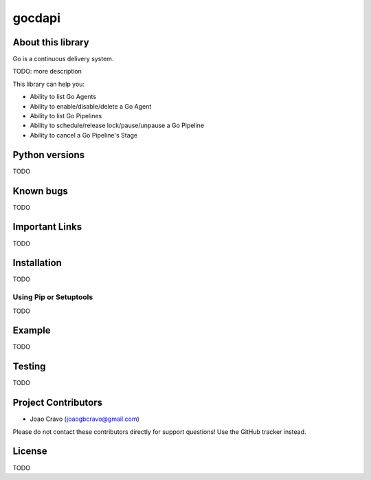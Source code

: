 gocdapi
==========

.. image:: https://travis-ci.org/joaogbcravo/gocdapi.png?branch=master
        :target: https://travis-ci.org/joaogbcravo/gocdapi

About this library
-------------------

Go is a continuous delivery system.

TODO: more description

This library can help you:

* Ability to list Go Agents
* Ability to enable/disable/delete a Go Agent
* Ability to list Go Pipelines
* Ability to schedule/release lock/pause/unpause a Go Pipeline
* Ability to cancel a Go Pipeline's Stage


Python versions
---------------

TODO



Known bugs
----------

TODO



Important Links
---------------

TODO



Installation
-------------

TODO

Using Pip or Setuptools
^^^^^^^^^^^^^^^^^^^^^^^

TODO



Example
-------

TODO



Testing
-------

TODO


Project Contributors
--------------------

* Joao Cravo (joaogbcravo@gmail.com)

Please do not contact these contributors directly for support questions! Use the GitHub tracker instead.


License
--------
TODO
